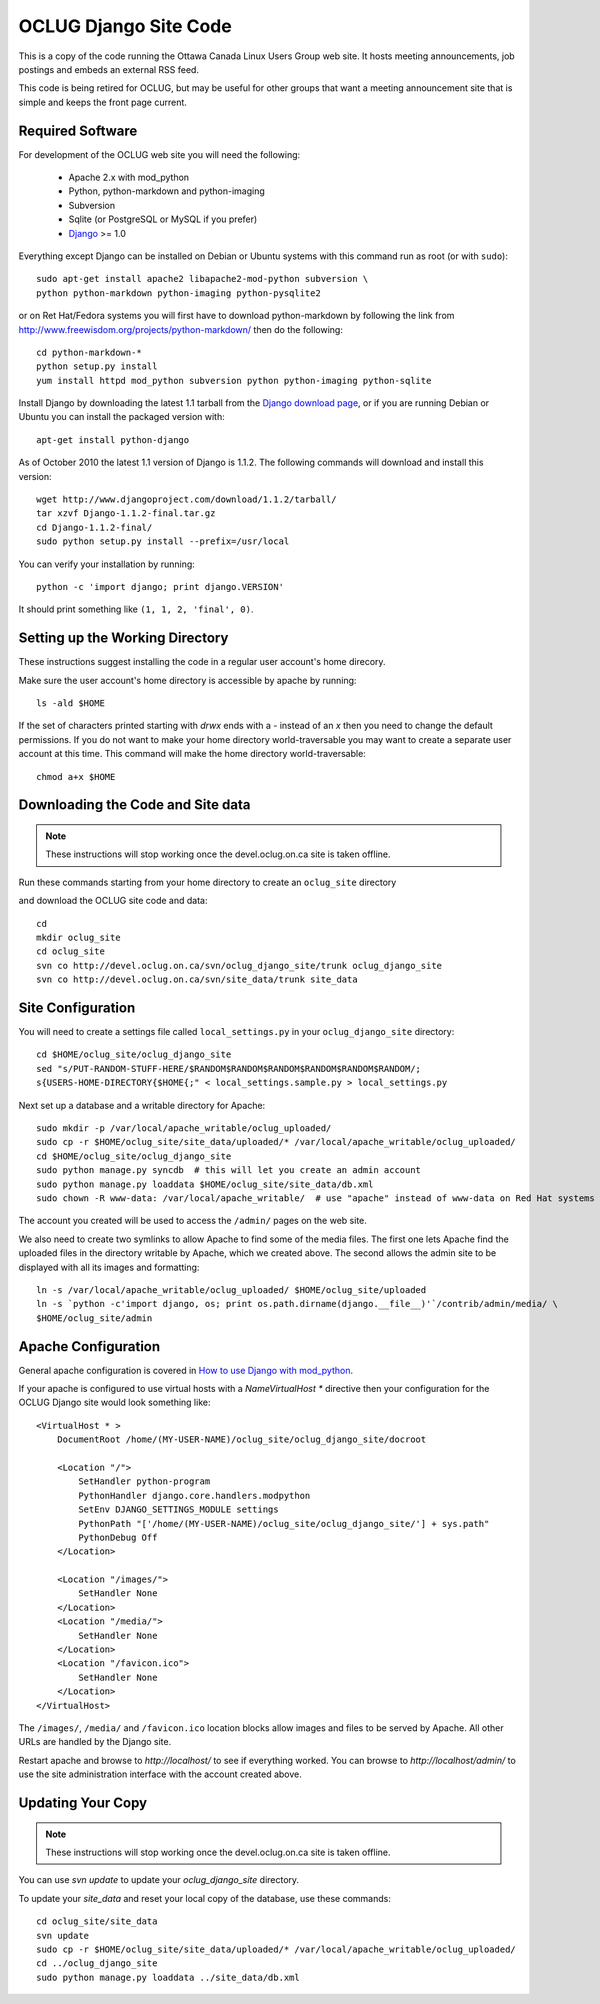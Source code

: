 OCLUG Django Site Code
----------------------

This is a copy of the code running the Ottawa Canada Linux Users Group
web site.  It hosts meeting announcements, job postings and embeds an
external RSS feed.

This code is being retired for OCLUG, but may be useful for other groups that
want a meeting announcement site that is simple and keeps the front page
current.


Required Software
=================

For development of the OCLUG web site you will need the following:


 * Apache 2.x with mod_python
 * Python, python-markdown and python-imaging
 * Subversion
 * Sqlite (or PostgreSQL or MySQL if you prefer)
 * `Django <http://www.djangoproject.com/>`_ >= 1.0

Everything except Django can be installed on Debian or Ubuntu systems with this command run as root (or with ``sudo``)::

    sudo apt-get install apache2 libapache2-mod-python subversion \
    python python-markdown python-imaging python-pysqlite2


or on Ret Hat/Fedora systems you will first have to download python-markdown by following the link from http://www.freewisdom.org/projects/python-markdown/ then do the following::

  cd python-markdown-*
  python setup.py install
  yum install httpd mod_python subversion python python-imaging python-sqlite


Install Django by downloading the latest 1.1 tarball from the 
`Django download page <http://www.djangoproject.com/download/>`_, or
if you are running Debian or Ubuntu you can install the packaged
version with::

  apt-get install python-django

As of October 2010 the latest 1.1 version of Django is 1.1.2.  The following commands will download and install this version::

  wget http://www.djangoproject.com/download/1.1.2/tarball/
  tar xzvf Django-1.1.2-final.tar.gz
  cd Django-1.1.2-final/
  sudo python setup.py install --prefix=/usr/local


You can verify your installation by running::

  python -c 'import django; print django.VERSION'

It should print something like ``(1, 1, 2, 'final', 0)``.


Setting up the Working Directory
================================


These instructions suggest installing the code in a regular user account's home direcory.  

Make sure the user account's home directory is accessible by apache by running::

  ls -ald $HOME


If the set of characters printed starting with `drwx` ends with a `-` instead of an `x` 
then you need to change the default permissions.  
If you do not want to make your home directory world-traversable 
you may want to create a separate user account at this time.  
This command will make the home directory world-traversable::

  chmod a+x $HOME


Downloading the Code and Site data
==================================

.. NOTE::
   These instructions will stop working once the devel.oclug.on.ca site
   is taken offline.

Run these commands starting from your home directory to create an 
``oclug_site`` directory 

and download the OCLUG site code and data::

  cd
  mkdir oclug_site
  cd oclug_site
  svn co http://devel.oclug.on.ca/svn/oclug_django_site/trunk oclug_django_site
  svn co http://devel.oclug.on.ca/svn/site_data/trunk site_data


Site Configuration
==================

You will need to create a settings file called ``local_settings.py`` in your 
``oclug_django_site`` directory::

  cd $HOME/oclug_site/oclug_django_site
  sed "s/PUT-RANDOM-STUFF-HERE/$RANDOM$RANDOM$RANDOM$RANDOM$RANDOM$RANDOM/;
  s{USERS-HOME-DIRECTORY{$HOME{;" < local_settings.sample.py > local_settings.py

Next set up a database and a writable directory for Apache::

  sudo mkdir -p /var/local/apache_writable/oclug_uploaded/
  sudo cp -r $HOME/oclug_site/site_data/uploaded/* /var/local/apache_writable/oclug_uploaded/
  cd $HOME/oclug_site/oclug_django_site
  sudo python manage.py syncdb  # this will let you create an admin account
  sudo python manage.py loaddata $HOME/oclug_site/site_data/db.xml
  sudo chown -R www-data: /var/local/apache_writable/  # use "apache" instead of www-data on Red Hat systems


The account you created will be used to access the ``/admin/`` pages on the web site.

We also need to create two symlinks to allow Apache to find some of the media files.
The first one lets Apache find the uploaded files in the directory writable by
Apache, which we created above.  The second allows the admin site to be displayed
with all its images and formatting::

  ln -s /var/local/apache_writable/oclug_uploaded/ $HOME/oclug_site/uploaded
  ln -s `python -c'import django, os; print os.path.dirname(django.__file__)'`/contrib/admin/media/ \
  $HOME/oclug_site/admin


Apache Configuration
====================



General apache configuration is covered in `How to use Django with mod_python <http://docs.djangoproject.com/en/1.1/howto/deployment/modpython/>`_.

If your apache is configured to use virtual hosts with a `NameVirtualHost *`
directive then your configuration for the
OCLUG Django site would look something like::

  <VirtualHost * >
      DocumentRoot /home/(MY-USER-NAME)/oclug_site/oclug_django_site/docroot
      
      <Location "/">
          SetHandler python-program
          PythonHandler django.core.handlers.modpython
          SetEnv DJANGO_SETTINGS_MODULE settings
          PythonPath "['/home/(MY-USER-NAME)/oclug_site/oclug_django_site/'] + sys.path"
          PythonDebug Off
      </Location>
  
      <Location "/images/">
          SetHandler None
      </Location>
      <Location "/media/">
          SetHandler None
      </Location>
      <Location "/favicon.ico">
          SetHandler None
      </Location>
  </VirtualHost>


The ``/images/``, ``/media/`` and ``/favicon.ico`` location blocks allow
images and files to be served by Apache.
All other URLs are handled by the Django site.

Restart apache and browse to `http://localhost/` to see if everything worked.  
You can browse to `http://localhost/admin/` to use the site administration interface
with the account created above.



Updating Your Copy
==================

.. NOTE::
   These instructions will stop working once the devel.oclug.on.ca site
   is taken offline.

You can use `svn update` to update your `oclug_django_site` directory.

To update your `site_data` and reset your local copy of the database, use these
commands::

  cd oclug_site/site_data
  svn update
  sudo cp -r $HOME/oclug_site/site_data/uploaded/* /var/local/apache_writable/oclug_uploaded/
  cd ../oclug_django_site
  sudo python manage.py loaddata ../site_data/db.xml

